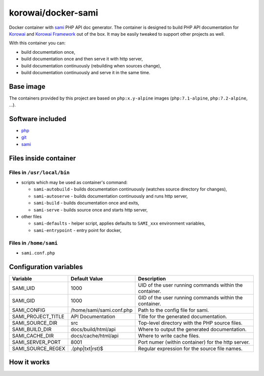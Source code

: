 korowai/docker-sami
===================

Docker container with sami_ PHP API doc generator. The container is designed
to build PHP API documentation for Korowai_ and `Korowai Framework`_ out of the
box. It may be easily tweaked to support other projects as well.

With this container you can:

- build documentation once,
- build documentation once and then serve it with http server,
- build documentation continuously (rebuilding when sources change),
- build documentation continuously and serve it in the same time.

Base image
----------

The containers provided by this project are based on ``php:x.y-alpine`` images
(``php:7.1-alpine``, ``php:7.2-alpine``, ...).

Software included
-----------------

- php_
- git_
- sami_


Files inside container
----------------------

Files in ``/usr/local/bin``
^^^^^^^^^^^^^^^^^^^^^^^^^^^

- scripts which may be used as container's command:

  - ``sami-autobuild`` - builds documentation continuously (watches source directory for changes),
  - ``sami-autoserve``  - builds documentation continuously and runs http server,
  - ``sami-build``  - builds documentation once and exits,
  - ``sami-serve``  - builds source once and starts http server,

- other files

  - ``sami-defaults`` - helper script, applies defaults to ``SAMI_xxx`` environment variables,
  - ``sami-entrypoint`` - entry point for docker,

Files in ``/home/sami``
^^^^^^^^^^^^^^^^^^^^^^^

- ``sami.conf.php``

Configuration variables
-----------------------

+--------------------+----------------------------------+---------------------------------------------------------+
|     Variable       |          Default Value           |                   Description                           |
+====================+==================================+=========================================================+
| SAMI_UID           | 1000                             | UID of the user running commands within the container.  |
+--------------------+----------------------------------+---------------------------------------------------------+
| SAMI_GID           | 1000                             | GID of the user running commands within the container.  |
+--------------------+----------------------------------+---------------------------------------------------------+
| SAMI_CONFIG        | /home/sami/sami.conf.php         | Path to the config file for sami.                       |
+--------------------+----------------------------------+---------------------------------------------------------+
| SAMI_PROJECT_TITLE | API Documentation                | Title for the generated documentation.                  |
+--------------------+----------------------------------+---------------------------------------------------------+
| SAMI_SOURCE_DIR    | src                              | Top-level directory with the PHP source files.          |
+--------------------+----------------------------------+---------------------------------------------------------+
| SAMI_BUILD_DIR     | docs/build/html/api              | Where to output the generated documentation.            |
+--------------------+----------------------------------+---------------------------------------------------------+
| SAMI_CACHE_DIR     | docs/cache/html/api              | Where to write cache files.                             |
+--------------------+----------------------------------+---------------------------------------------------------+
| SAMI_SERVER_PORT   | 8001                             | Port numer (within container) for the http server.      |
+--------------------+----------------------------------+---------------------------------------------------------+
| SAMI_SOURCE_REGEX  | \.\(php\|txt\|rst\)$             | Regular expression for the source file names.           |
+--------------------+----------------------------------+---------------------------------------------------------+

How it works
------------

.. _php: https://php.net/
.. _git: https://git-scm.com/
.. _sami: https://github.com/FriendsOfPHP/Sami/
.. _Korowai: https://github.com/korowai/korowai/
.. _Korowai Framework: https://github.com/korowai/framework/

.. <!--- vim: set ft=rst ts=2 sw=2 expandtab spell: -->
